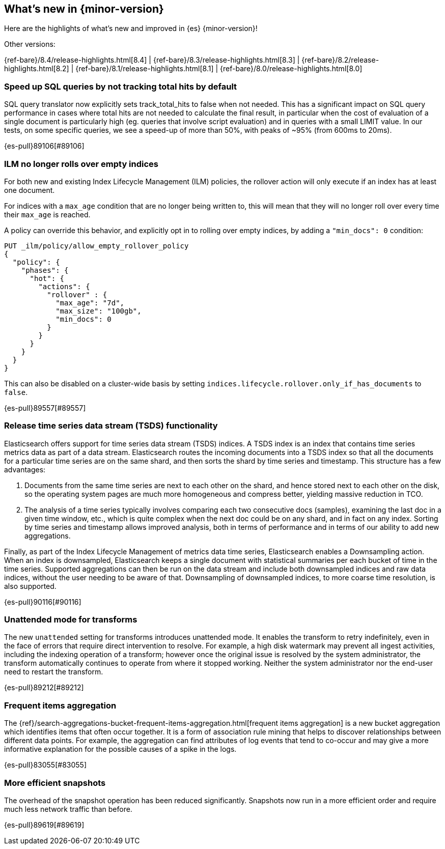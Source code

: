 [[release-highlights]]
== What's new in {minor-version}

Here are the highlights of what's new and improved in {es} {minor-version}!
ifeval::[\{release-state}\"!=\"unreleased\"]
For detailed information about this release, see the <<es-release-notes>> and
<<breaking-changes>>.
endif::[]

// Add previous release to the list
Other versions:

{ref-bare}/8.4/release-highlights.html[8.4]
| {ref-bare}/8.3/release-highlights.html[8.3]
| {ref-bare}/8.2/release-highlights.html[8.2]
| {ref-bare}/8.1/release-highlights.html[8.1]
| {ref-bare}/8.0/release-highlights.html[8.0]

// tag::notable-highlights[]

[discrete]
[[speed_up_sql_queries_by_not_tracking_total_hits_by_default]]
=== Speed up SQL queries by not tracking total hits by default
SQL query translator now explicitly sets track_total_hits to false when
not needed.
This has a significant impact on SQL query performance in cases where total hits
are not needed to calculate the final result, in particular when the cost of evaluation
of a single document is particularly high (eg. queries that involve script evaluation)
and in queries with a small LIMIT value.
In our tests, on some specific queries, we see a speed-up of more than 50%,
with peaks of ~95% (from 600ms to 20ms).

{es-pull}89106[#89106]

[discrete]
[[ilm_no_longer_rolls_over_empty_indices]]
=== ILM no longer rolls over empty indices
For both new and existing Index Lifecycle Management (ILM) policies,
the rollover action will only execute if an index has at least one document.

For indices with a `max_age` condition that are no longer being written
to, this will mean that they will no longer roll over every time their
`max_age` is reached.

A policy can override this behavior, and explicitly opt in to rolling over
empty indices, by adding a `"min_docs": 0` condition:

[source,console]
----
PUT _ilm/policy/allow_empty_rollover_policy
{
  "policy": {
    "phases": {
      "hot": {
        "actions": {
          "rollover" : {
            "max_age": "7d",
            "max_size": "100gb",
            "min_docs": 0
          }
        }
      }
    }
  }
}
----

This can also be disabled on a cluster-wide basis by setting
`indices.lifecycle.rollover.only_if_has_documents` to `false`.

{es-pull}89557[#89557]

[discrete]
[[release_time_series_data_stream_tsds_functionality]]
=== Release time series data stream (TSDS) functionality
Elasticsearch offers support for time series data stream (TSDS) indices.
A TSDS index is an index that contains time series metrics data as part
of a data stream. Elasticsearch routes the incoming documents into a TSDS
index so that all the documents for a particular time series are on the
same shard, and then sorts the shard by time series and timestamp. This
structure has a few advantages:

1. Documents from the same time series are next to each other on the shard, and
hence stored next to each other on the disk, so the operating system pages are
much more homogeneous and compress better, yielding massive reduction in TCO.

2. The analysis of a time series typically involves comparing each two consecutive
docs (samples), examining the last doc in a given time window, etc., which is quite
complex when the next doc could be on any shard, and in fact on any index. Sorting
by time series and timestamp allows improved analysis, both in terms of performance
and in terms of our ability to add new aggregations.

Finally,  as part of the Index Lifecycle Management of metrics data time series,
Elasticsearch enables a Downsampling action. When an index is downsampled,
Elasticsearch keeps a single document with statistical summaries per each bucket
of time in the time series. Supported aggregations can then be run on the data
stream and include both downsampled indices and raw data indices, without the
user needing to be aware of that. Downsampling of downsampled indices, to more
coarse time resolution, is also supported.

{es-pull}90116[#90116]

[discrete]
[[unattended_mode_for_transforms]]
=== Unattended mode for transforms

The new `unattended` setting for transforms introduces unattended mode. It
enables the transform to retry indefinitely, even in the face of errors that 
require direct intervention to resolve. For example, a high disk watermark may
prevent all ingest activities, including the indexing operation of a transform;
however once the original issue is resolved by the system administrator, the
transform automatically continues to operate from where it stopped working.
Neither the system administrator nor the end-user need to restart the transform.

{es-pull}89212[#89212]

[discrete]
[[frequent-items-agg]]
=== Frequent items aggregation

The 
{ref}/search-aggregations-bucket-frequent-items-aggregation.html[frequent items aggregation] 
is a new bucket aggregation which identifies items that often occur together. It
is a form of association rule mining that helps to discover relationships
between different data points. For example, the aggregation can find attributes
of log events that tend to co-occur and may give a more informative explanation
for the possible causes of a spike in the logs.

{es-pull}83055[#83055]

[discrete]
[[more-efficient-snapshots]]
=== More efficient snapshots

The overhead of the snapshot operation has been reduced significantly. Snapshots
now run in a more efficient order and require much less network traffic than
before.

{es-pull}89619[#89619]

// end::notable-highlights[]